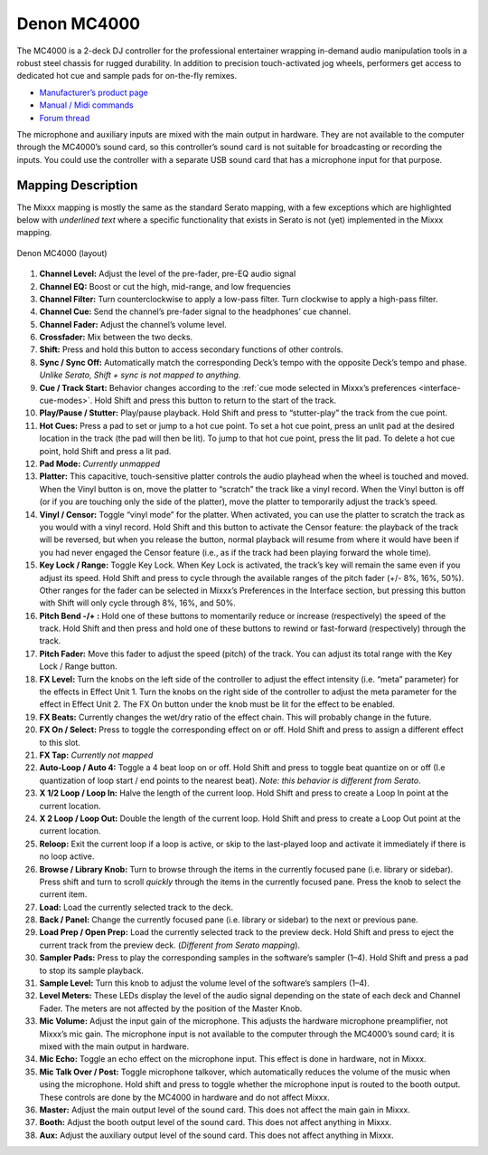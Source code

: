 Denon MC4000
============

The MC4000 is a 2-deck DJ controller for the professional entertainer
wrapping in-demand audio manipulation tools in a robust steel chassis
for rugged durability. In addition to precision touch-activated jog
wheels, performers get access to dedicated hot cue and sample pads for
on-the-fly remixes.

-  `Manufacturer’s product page <https://www.denondj.com/mc4000-mc4000xus>`__
-  `Manual / Midi commands <http://b06ba727c886717f9577-fff53f927840131da4fecbedd819996a.r74.cf2.rackcdn.com//1444/documents/MC4000%20-%20User%20Guide%20-%20v1.2_00.pdf>`__
-  `Forum thread <https://mixxx.discourse.group/t/denon-mc4000-mapping/15311>`__

The microphone and auxiliary inputs are mixed with the main output in
hardware. They are not available to the computer through the MC4000’s
sound card, so this controller’s sound card is not suitable for
broadcasting or recording the inputs. You could use the controller with
a separate USB sound card that has a microphone input for that purpose.

.. versionadded:: 2.1

Mapping Description
-------------------

The Mixxx mapping is mostly the same as the standard Serato mapping,
with a few exceptions which are highlighted below with *underlined text*
where a specific functionality that exists in Serato is not (yet) implemented in the Mixxx mapping.

.. figure:: ../../_static/controllers/denon_mc4000_layout.svg
   :align: center
   :width: 100%
   :figwidth: 100%
   :alt: Denon MC4000 (layout)
   :figclass: pretty-figures

   Denon MC4000 (layout)


1. **Channel Level:** Adjust the level of the pre-fader, pre-EQ audio signal
2. **Channel EQ:** Boost or cut the high, mid-range, and low frequencies
3. **Channel Filter:** Turn counterclockwise to apply a low-pass filter.
   Turn clockwise to apply a high-pass filter.
4. **Channel Cue:** Send the channel’s pre-fader signal to the headphones’ cue channel.
5. **Channel Fader:** Adjust the channel’s volume level.
6. **Crossfader:** Mix between the two decks.
7. **Shift:** Press and hold this button to access secondary functions of other controls.
8. **Sync / Sync Off:** Automatically match the corresponding Deck’s tempo with the opposite Deck’s tempo and phase.
   *Unlike Serato, Shift + sync is not mapped to anything.*
9. **Cue / Track Start:** Behavior changes according to the :ref:`cue mode selected in Mixxx’s preferences <interface-cue-modes>`.
   Hold Shift and press this button to return to the start of the track.
10. **Play/Pause / Stutter:** Play/pause playback. Hold Shift and press to “stutter-play” the track from the cue point.
11. **Hot Cues:** Press a pad to set or jump to a hot cue point.
    To set a hot cue point, press an unlit pad at the desired location in the track (the pad will then be lit).
    To jump to that hot cue point, press the lit pad.
    To delete a hot cue point, hold Shift and press a lit pad.
12. **Pad Mode:** *Currently unmapped*
13. **Platter:** This capacitive, touch-sensitive platter controls the audio playhead when the wheel is touched and moved.
    When the Vinyl button is on, move the platter to “scratch” the track like a vinyl record.
    When the Vinyl button is off (or if you are touching only the side of the platter), move the platter to temporarily adjust the track’s speed.
14. **Vinyl / Censor:** Toggle “vinyl mode” for the platter.
    When activated, you can use the platter to scratch the track as you would with a vinyl record.
    Hold Shift and this button to activate the Censor feature: the playback
    of the track will be reversed, but when you release the button, normal
    playback will resume from where it would have been if you had never
    engaged the Censor feature (i.e., as if the track had been playing
    forward the whole time).
15. **Key Lock / Range:** Toggle Key Lock.
    When Key Lock is activated, the track’s key will remain the same even if you adjust its speed.
    Hold Shift and press to cycle through the available ranges of the pitch fader (+/- 8%, 16%, 50%). Other ranges for the fader can be selected in Mixxx’s Preferences in the Interface section, but pressing this button with Shift will only cycle through 8%, 16%, and 50%.
16. **Pitch Bend -/+ :** Hold one of these buttons to momentarily reduce or increase (respectively) the speed of the track.
    Hold Shift and then press and hold one of these buttons to rewind or fast-forward (respectively) through the track.
17. **Pitch Fader:** Move this fader to adjust the speed (pitch) of the track.
    You can adjust its total range with the Key Lock / Range button.
18. **FX Level:** Turn the knobs on the left side of the controller to adjust the effect intensity (i.e. “meta” parameter) for the effects in Effect Unit 1.
    Turn the knobs on the right side of the controller to adjust the meta parameter for the effect in Effect Unit 2.
    The FX On button under the knob must be lit for the effect to be enabled.
19. **FX Beats:** Currently changes the wet/dry ratio of the effect chain.
    This will probably change in the future.
20. **FX On / Select:** Press to toggle the corresponding effect on or off.
    Hold Shift and press to assign a different effect to this slot.
21. **FX Tap:** *Currently not mapped*
22. **Auto-Loop / Auto 4:** Toggle a 4 beat loop on or off.
    Hold Shift and press to toggle beat quantize on or off (I.e quantization of loop start / end points to the nearest beat).
    *Note: this behavior is different from Serato*.
23. **X 1/2 Loop / Loop In:** Halve the length of the current loop.
    Hold Shift and press to create a Loop In point at the current location.
24. **X 2 Loop / Loop Out:** Double the length of the current loop.
    Hold Shift and press to create a Loop Out point at the current location.
25. **Reloop:** Exit the current loop if a loop is active, or skip to the last-played loop and activate it immediately if there is no loop active.
26. **Browse / Library Knob:** Turn to browse through the items in the currently focused pane (i.e. library or sidebar).
    Press shift and turn to scroll *quickly* through the items in the currently focused pane.
    Press the knob to select the current item.
27. **Load:** Load the currently selected track to the deck.
28. **Back / Panel:** Change the currently focused pane (i.e. library or sidebar) to the next or previous pane.
29. **Load Prep / Open Prep:** Load the currently selected track to the preview deck.
    Hold Shift and press to eject the current track from the preview deck.
    (*Different from Serato mapping*).
30. **Sampler Pads:** Press to play the corresponding samples in the software’s sampler (1–4).
    Hold Shift and press a pad to stop its sample playback.
31. **Sample Level:** Turn this knob to adjust the volume level of the software’s samplers (1–4).
32. **Level Meters:** These LEDs display the level of the audio signal depending on the state of each deck and Channel Fader.
    The meters are not affected by the position of the Master Knob.
33. **Mic Volume:** Adjust the input gain of the microphone.
    This adjusts the hardware microphone preamplifier, not Mixxx’s mic gain.
    The microphone input is not available to the computer through the MC4000’s sound card; it is mixed with the main output in hardware.
34. **Mic Echo:** Toggle an echo effect on the microphone input. This effect is done in hardware, not in Mixxx.
35. **Mic Talk Over / Post:** Toggle microphone talkover, which automatically reduces the volume of the music when using the microphone.
    Hold shift and press to toggle whether the microphone input is routed to the booth output.
    These controls are done by the MC4000 in hardware and do not affect Mixxx.
36. **Master:** Adjust the main output level of the sound card. This does not affect the main gain in Mixxx.
37. **Booth:** Adjust the booth output level of the sound card. This does not affect anything in Mixxx.
38. **Aux:** Adjust the auxiliary output level of the sound card. This does not affect anything in Mixxx.
